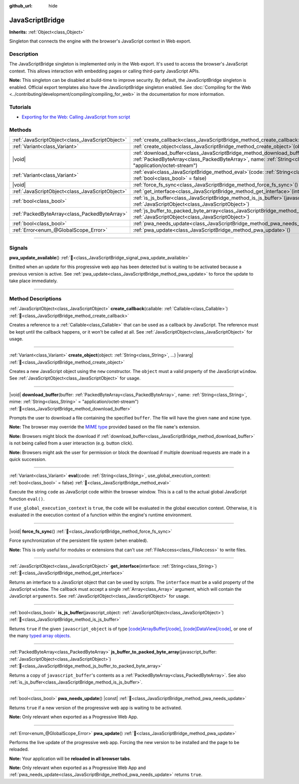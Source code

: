 :github_url: hide

.. DO NOT EDIT THIS FILE!!!
.. Generated automatically from Redot engine sources.
.. Generator: https://github.com/Redot-Engine/redot-engine/tree/master/doc/tools/make_rst.py.
.. XML source: https://github.com/Redot-Engine/redot-engine/tree/master/doc/classes/JavaScriptBridge.xml.

.. _class_JavaScriptBridge:

JavaScriptBridge
================

**Inherits:** :ref:`Object<class_Object>`

Singleton that connects the engine with the browser's JavaScript context in Web export.

.. rst-class:: classref-introduction-group

Description
-----------

The JavaScriptBridge singleton is implemented only in the Web export. It's used to access the browser's JavaScript context. This allows interaction with embedding pages or calling third-party JavaScript APIs.

\ **Note:** This singleton can be disabled at build-time to improve security. By default, the JavaScriptBridge singleton is enabled. Official export templates also have the JavaScriptBridge singleton enabled. See :doc:`Compiling for the Web <../contributing/development/compiling/compiling_for_web>` in the documentation for more information.

.. rst-class:: classref-introduction-group

Tutorials
---------

- `Exporting for the Web: Calling JavaScript from script <../tutorials/export/exporting_for_web.html#calling-javascript-from-script>`__

.. rst-class:: classref-reftable-group

Methods
-------

.. table::
   :widths: auto

   +-------------------------------------------------+------------------------------------------------------------------------------------------------------------------------------------------------------------------------------------------------------------------------------------------+
   | :ref:`JavaScriptObject<class_JavaScriptObject>` | :ref:`create_callback<class_JavaScriptBridge_method_create_callback>`\ (\ callable\: :ref:`Callable<class_Callable>`\ )                                                                                                                  |
   +-------------------------------------------------+------------------------------------------------------------------------------------------------------------------------------------------------------------------------------------------------------------------------------------------+
   | :ref:`Variant<class_Variant>`                   | :ref:`create_object<class_JavaScriptBridge_method_create_object>`\ (\ object\: :ref:`String<class_String>`, ...\ ) |vararg|                                                                                                              |
   +-------------------------------------------------+------------------------------------------------------------------------------------------------------------------------------------------------------------------------------------------------------------------------------------------+
   | |void|                                          | :ref:`download_buffer<class_JavaScriptBridge_method_download_buffer>`\ (\ buffer\: :ref:`PackedByteArray<class_PackedByteArray>`, name\: :ref:`String<class_String>`, mime\: :ref:`String<class_String>` = "application/octet-stream"\ ) |
   +-------------------------------------------------+------------------------------------------------------------------------------------------------------------------------------------------------------------------------------------------------------------------------------------------+
   | :ref:`Variant<class_Variant>`                   | :ref:`eval<class_JavaScriptBridge_method_eval>`\ (\ code\: :ref:`String<class_String>`, use_global_execution_context\: :ref:`bool<class_bool>` = false\ )                                                                                |
   +-------------------------------------------------+------------------------------------------------------------------------------------------------------------------------------------------------------------------------------------------------------------------------------------------+
   | |void|                                          | :ref:`force_fs_sync<class_JavaScriptBridge_method_force_fs_sync>`\ (\ )                                                                                                                                                                  |
   +-------------------------------------------------+------------------------------------------------------------------------------------------------------------------------------------------------------------------------------------------------------------------------------------------+
   | :ref:`JavaScriptObject<class_JavaScriptObject>` | :ref:`get_interface<class_JavaScriptBridge_method_get_interface>`\ (\ interface\: :ref:`String<class_String>`\ )                                                                                                                         |
   +-------------------------------------------------+------------------------------------------------------------------------------------------------------------------------------------------------------------------------------------------------------------------------------------------+
   | :ref:`bool<class_bool>`                         | :ref:`is_js_buffer<class_JavaScriptBridge_method_is_js_buffer>`\ (\ javascript_object\: :ref:`JavaScriptObject<class_JavaScriptObject>`\ )                                                                                               |
   +-------------------------------------------------+------------------------------------------------------------------------------------------------------------------------------------------------------------------------------------------------------------------------------------------+
   | :ref:`PackedByteArray<class_PackedByteArray>`   | :ref:`js_buffer_to_packed_byte_array<class_JavaScriptBridge_method_js_buffer_to_packed_byte_array>`\ (\ javascript_buffer\: :ref:`JavaScriptObject<class_JavaScriptObject>`\ )                                                           |
   +-------------------------------------------------+------------------------------------------------------------------------------------------------------------------------------------------------------------------------------------------------------------------------------------------+
   | :ref:`bool<class_bool>`                         | :ref:`pwa_needs_update<class_JavaScriptBridge_method_pwa_needs_update>`\ (\ ) |const|                                                                                                                                                    |
   +-------------------------------------------------+------------------------------------------------------------------------------------------------------------------------------------------------------------------------------------------------------------------------------------------+
   | :ref:`Error<enum_@GlobalScope_Error>`           | :ref:`pwa_update<class_JavaScriptBridge_method_pwa_update>`\ (\ )                                                                                                                                                                        |
   +-------------------------------------------------+------------------------------------------------------------------------------------------------------------------------------------------------------------------------------------------------------------------------------------------+

.. rst-class:: classref-section-separator

----

.. rst-class:: classref-descriptions-group

Signals
-------

.. _class_JavaScriptBridge_signal_pwa_update_available:

.. rst-class:: classref-signal

**pwa_update_available**\ (\ ) :ref:`🔗<class_JavaScriptBridge_signal_pwa_update_available>`

Emitted when an update for this progressive web app has been detected but is waiting to be activated because a previous version is active. See :ref:`pwa_update<class_JavaScriptBridge_method_pwa_update>` to force the update to take place immediately.

.. rst-class:: classref-section-separator

----

.. rst-class:: classref-descriptions-group

Method Descriptions
-------------------

.. _class_JavaScriptBridge_method_create_callback:

.. rst-class:: classref-method

:ref:`JavaScriptObject<class_JavaScriptObject>` **create_callback**\ (\ callable\: :ref:`Callable<class_Callable>`\ ) :ref:`🔗<class_JavaScriptBridge_method_create_callback>`

Creates a reference to a :ref:`Callable<class_Callable>` that can be used as a callback by JavaScript. The reference must be kept until the callback happens, or it won't be called at all. See :ref:`JavaScriptObject<class_JavaScriptObject>` for usage.

.. rst-class:: classref-item-separator

----

.. _class_JavaScriptBridge_method_create_object:

.. rst-class:: classref-method

:ref:`Variant<class_Variant>` **create_object**\ (\ object\: :ref:`String<class_String>`, ...\ ) |vararg| :ref:`🔗<class_JavaScriptBridge_method_create_object>`

Creates a new JavaScript object using the ``new`` constructor. The ``object`` must a valid property of the JavaScript ``window``. See :ref:`JavaScriptObject<class_JavaScriptObject>` for usage.

.. rst-class:: classref-item-separator

----

.. _class_JavaScriptBridge_method_download_buffer:

.. rst-class:: classref-method

|void| **download_buffer**\ (\ buffer\: :ref:`PackedByteArray<class_PackedByteArray>`, name\: :ref:`String<class_String>`, mime\: :ref:`String<class_String>` = "application/octet-stream"\ ) :ref:`🔗<class_JavaScriptBridge_method_download_buffer>`

Prompts the user to download a file containing the specified ``buffer``. The file will have the given ``name`` and ``mime`` type.

\ **Note:** The browser may override the `MIME type <https://en.wikipedia.org/wiki/Media_type>`__ provided based on the file ``name``'s extension.

\ **Note:** Browsers might block the download if :ref:`download_buffer<class_JavaScriptBridge_method_download_buffer>` is not being called from a user interaction (e.g. button click).

\ **Note:** Browsers might ask the user for permission or block the download if multiple download requests are made in a quick succession.

.. rst-class:: classref-item-separator

----

.. _class_JavaScriptBridge_method_eval:

.. rst-class:: classref-method

:ref:`Variant<class_Variant>` **eval**\ (\ code\: :ref:`String<class_String>`, use_global_execution_context\: :ref:`bool<class_bool>` = false\ ) :ref:`🔗<class_JavaScriptBridge_method_eval>`

Execute the string ``code`` as JavaScript code within the browser window. This is a call to the actual global JavaScript function ``eval()``.

If ``use_global_execution_context`` is ``true``, the code will be evaluated in the global execution context. Otherwise, it is evaluated in the execution context of a function within the engine's runtime environment.

.. rst-class:: classref-item-separator

----

.. _class_JavaScriptBridge_method_force_fs_sync:

.. rst-class:: classref-method

|void| **force_fs_sync**\ (\ ) :ref:`🔗<class_JavaScriptBridge_method_force_fs_sync>`

Force synchronization of the persistent file system (when enabled).

\ **Note:** This is only useful for modules or extensions that can't use :ref:`FileAccess<class_FileAccess>` to write files.

.. rst-class:: classref-item-separator

----

.. _class_JavaScriptBridge_method_get_interface:

.. rst-class:: classref-method

:ref:`JavaScriptObject<class_JavaScriptObject>` **get_interface**\ (\ interface\: :ref:`String<class_String>`\ ) :ref:`🔗<class_JavaScriptBridge_method_get_interface>`

Returns an interface to a JavaScript object that can be used by scripts. The ``interface`` must be a valid property of the JavaScript ``window``. The callback must accept a single :ref:`Array<class_Array>` argument, which will contain the JavaScript ``arguments``. See :ref:`JavaScriptObject<class_JavaScriptObject>` for usage.

.. rst-class:: classref-item-separator

----

.. _class_JavaScriptBridge_method_is_js_buffer:

.. rst-class:: classref-method

:ref:`bool<class_bool>` **is_js_buffer**\ (\ javascript_object\: :ref:`JavaScriptObject<class_JavaScriptObject>`\ ) :ref:`🔗<class_JavaScriptBridge_method_is_js_buffer>`

Returns ``true`` if the given ``javascript_object`` is of type `[code]ArrayBuffer[/code] <https://developer.mozilla.org/en-US/docs/Web/JavaScript/Reference/Global_Objects/ArrayBuffer>`__, `[code]DataView[/code] <https://developer.mozilla.org/en-US/docs/Web/JavaScript/Reference/Global_Objects/DataView>`__, or one of the many `typed array objects <https://developer.mozilla.org/en-US/docs/Web/JavaScript/Reference/Global_Objects/TypedArray>`__.

.. rst-class:: classref-item-separator

----

.. _class_JavaScriptBridge_method_js_buffer_to_packed_byte_array:

.. rst-class:: classref-method

:ref:`PackedByteArray<class_PackedByteArray>` **js_buffer_to_packed_byte_array**\ (\ javascript_buffer\: :ref:`JavaScriptObject<class_JavaScriptObject>`\ ) :ref:`🔗<class_JavaScriptBridge_method_js_buffer_to_packed_byte_array>`

Returns a copy of ``javascript_buffer``'s contents as a :ref:`PackedByteArray<class_PackedByteArray>`. See also :ref:`is_js_buffer<class_JavaScriptBridge_method_is_js_buffer>`.

.. rst-class:: classref-item-separator

----

.. _class_JavaScriptBridge_method_pwa_needs_update:

.. rst-class:: classref-method

:ref:`bool<class_bool>` **pwa_needs_update**\ (\ ) |const| :ref:`🔗<class_JavaScriptBridge_method_pwa_needs_update>`

Returns ``true`` if a new version of the progressive web app is waiting to be activated.

\ **Note:** Only relevant when exported as a Progressive Web App.

.. rst-class:: classref-item-separator

----

.. _class_JavaScriptBridge_method_pwa_update:

.. rst-class:: classref-method

:ref:`Error<enum_@GlobalScope_Error>` **pwa_update**\ (\ ) :ref:`🔗<class_JavaScriptBridge_method_pwa_update>`

Performs the live update of the progressive web app. Forcing the new version to be installed and the page to be reloaded.

\ **Note:** Your application will be **reloaded in all browser tabs**.

\ **Note:** Only relevant when exported as a Progressive Web App and :ref:`pwa_needs_update<class_JavaScriptBridge_method_pwa_needs_update>` returns ``true``.

.. |virtual| replace:: :abbr:`virtual (This method should typically be overridden by the user to have any effect.)`
.. |const| replace:: :abbr:`const (This method has no side effects. It doesn't modify any of the instance's member variables.)`
.. |vararg| replace:: :abbr:`vararg (This method accepts any number of arguments after the ones described here.)`
.. |constructor| replace:: :abbr:`constructor (This method is used to construct a type.)`
.. |static| replace:: :abbr:`static (This method doesn't need an instance to be called, so it can be called directly using the class name.)`
.. |operator| replace:: :abbr:`operator (This method describes a valid operator to use with this type as left-hand operand.)`
.. |bitfield| replace:: :abbr:`BitField (This value is an integer composed as a bitmask of the following flags.)`
.. |void| replace:: :abbr:`void (No return value.)`
